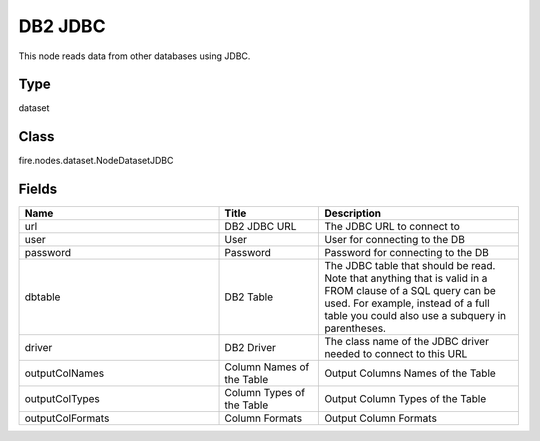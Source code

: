DB2 JDBC
=========== 

This node reads data from other databases using JDBC.

Type
--------- 

dataset

Class
--------- 

fire.nodes.dataset.NodeDatasetJDBC

Fields
--------- 

.. list-table::
      :widths: 10 5 10
      :header-rows: 1

      * - Name
        - Title
        - Description
      * - url
        - DB2 JDBC URL
        - The JDBC URL to connect to
      * - user
        - User
        - User for connecting to the DB
      * - password
        - Password
        - Password for connecting to the DB
      * - dbtable
        - DB2 Table
        - The JDBC table that should be read. Note that anything that is valid in a FROM clause of a SQL query can be used. For example, instead of a full table you could also use a subquery in parentheses.
      * - driver
        - DB2 Driver
        - The class name of the JDBC driver needed to connect to this URL
      * - outputColNames
        - Column Names of the Table
        - Output Columns Names of the Table
      * - outputColTypes
        - Column Types of the Table
        - Output Column Types of the Table
      * - outputColFormats
        - Column Formats
        - Output Column Formats




